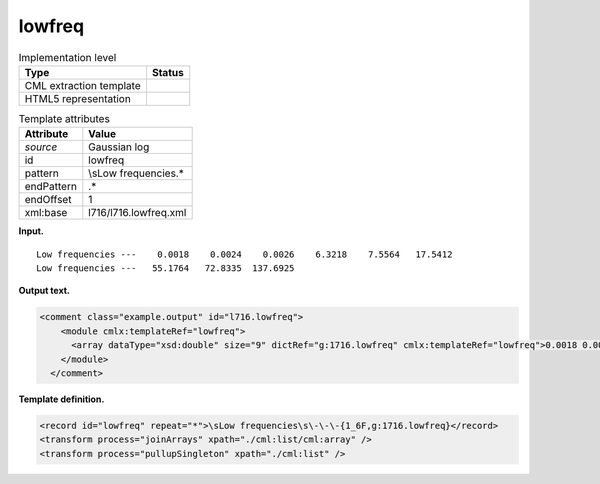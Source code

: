 .. _lowfreq-d3e15023:

lowfreq
=======

.. table:: Implementation level

   +-----------------------------------+-----------------------------------+
   | Type                              | Status                            |
   +===================================+===================================+
   | CML extraction template           | |image0|                          |
   +-----------------------------------+-----------------------------------+
   | HTML5 representation              | |image1|                          |
   +-----------------------------------+-----------------------------------+

.. table:: Template attributes

   +-----------------------------------+-----------------------------------+
   | Attribute                         | Value                             |
   +===================================+===================================+
   | *source*                          | Gaussian log                      |
   +-----------------------------------+-----------------------------------+
   | id                                | lowfreq                           |
   +-----------------------------------+-----------------------------------+
   | pattern                           | \\sLow frequencies.\*             |
   +-----------------------------------+-----------------------------------+
   | endPattern                        | .\*                               |
   +-----------------------------------+-----------------------------------+
   | endOffset                         | 1                                 |
   +-----------------------------------+-----------------------------------+
   | xml:base                          | l716/l716.lowfreq.xml             |
   +-----------------------------------+-----------------------------------+

**Input.**

::

    Low frequencies ---    0.0018    0.0024    0.0026    6.3218    7.5564   17.5412
    Low frequencies ---   55.1764   72.8335  137.6925
     

**Output text.**

.. code:: xml

   <comment class="example.output" id="l716.lowfreq">
       <module cmlx:templateRef="lowfreq">
         <array dataType="xsd:double" size="9" dictRef="g:1716.lowfreq" cmlx:templateRef="lowfreq">0.0018 0.0024 0.0026 6.3218 7.5564 17.5412 55.1764 72.8335 137.6925</array>
       </module>
     </comment>

**Template definition.**

.. code:: xml

   <record id="lowfreq" repeat="*">\sLow frequencies\s\-\-\-{1_6F,g:1716.lowfreq}</record>
   <transform process="joinArrays" xpath="./cml:list/cml:array" />
   <transform process="pullupSingleton" xpath="./cml:list" />

.. |image0| image:: ../../imgs/Total.png
.. |image1| image:: ../../imgs/None.png
